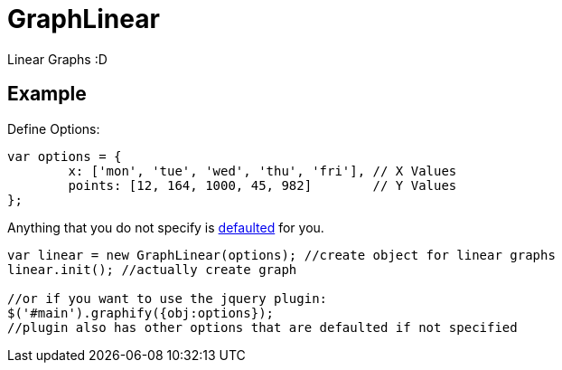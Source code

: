 = GraphLinear
Linear Graphs :D

== Example

Define Options:
[source,javascript]
----
var options = {
	x: ['mon', 'tue', 'wed', 'thu', 'fri'], // X Values
	points: [12, 164, 1000, 45, 982]        // Y Values
};
----
Anything that you do not specify is link:Defaults.html[defaulted] for you.

[source,javascript]
----
var linear = new GraphLinear(options); //create object for linear graphs
linear.init(); //actually create graph

//or if you want to use the jquery plugin:
$('#main').graphify({obj:options});
//plugin also has other options that are defaulted if not specified
----
